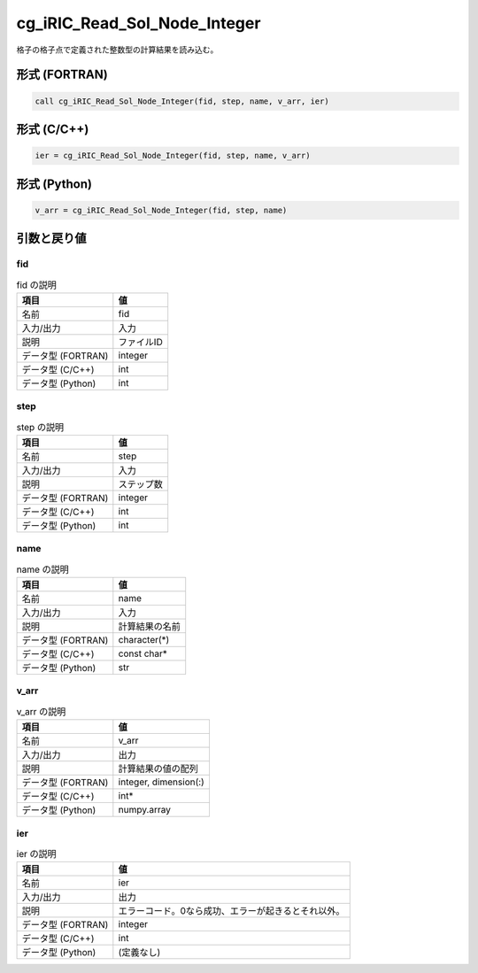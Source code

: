 .. _sec_ref_cg_iRIC_Read_Sol_Node_Integer:

cg_iRIC_Read_Sol_Node_Integer
=============================

格子の格子点で定義された整数型の計算結果を読み込む。

形式 (FORTRAN)
-----------------

.. code-block:: fortran

   call cg_iRIC_Read_Sol_Node_Integer(fid, step, name, v_arr, ier)

形式 (C/C++)
-----------------

.. code-block:: c

   ier = cg_iRIC_Read_Sol_Node_Integer(fid, step, name, v_arr)

形式 (Python)
-----------------

.. code-block:: python

   v_arr = cg_iRIC_Read_Sol_Node_Integer(fid, step, name)

引数と戻り値
----------------------------

fid
~~~

.. list-table:: fid の説明
   :header-rows: 1

   * - 項目
     - 値
   * - 名前
     - fid
   * - 入力/出力
     - 入力

   * - 説明
     - ファイルID
   * - データ型 (FORTRAN)
     - integer
   * - データ型 (C/C++)
     - int
   * - データ型 (Python)
     - int

step
~~~~

.. list-table:: step の説明
   :header-rows: 1

   * - 項目
     - 値
   * - 名前
     - step
   * - 入力/出力
     - 入力

   * - 説明
     - ステップ数
   * - データ型 (FORTRAN)
     - integer
   * - データ型 (C/C++)
     - int
   * - データ型 (Python)
     - int

name
~~~~

.. list-table:: name の説明
   :header-rows: 1

   * - 項目
     - 値
   * - 名前
     - name
   * - 入力/出力
     - 入力

   * - 説明
     - 計算結果の名前
   * - データ型 (FORTRAN)
     - character(*)
   * - データ型 (C/C++)
     - const char*
   * - データ型 (Python)
     - str

v_arr
~~~~~

.. list-table:: v_arr の説明
   :header-rows: 1

   * - 項目
     - 値
   * - 名前
     - v_arr
   * - 入力/出力
     - 出力

   * - 説明
     - 計算結果の値の配列
   * - データ型 (FORTRAN)
     - integer, dimension(:)
   * - データ型 (C/C++)
     - int*
   * - データ型 (Python)
     - numpy.array

ier
~~~

.. list-table:: ier の説明
   :header-rows: 1

   * - 項目
     - 値
   * - 名前
     - ier
   * - 入力/出力
     - 出力

   * - 説明
     - エラーコード。0なら成功、エラーが起きるとそれ以外。
   * - データ型 (FORTRAN)
     - integer
   * - データ型 (C/C++)
     - int
   * - データ型 (Python)
     - (定義なし)

